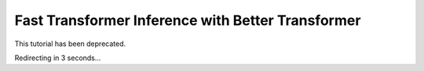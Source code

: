 Fast Transformer Inference with Better Transformer
==================================================

This tutorial has been deprecated.

Redirecting in 3 seconds...

.. raw:: html

   <meta http-equiv="Refresh" content="3; url='https://pytorch.org/tutorials/'" />
